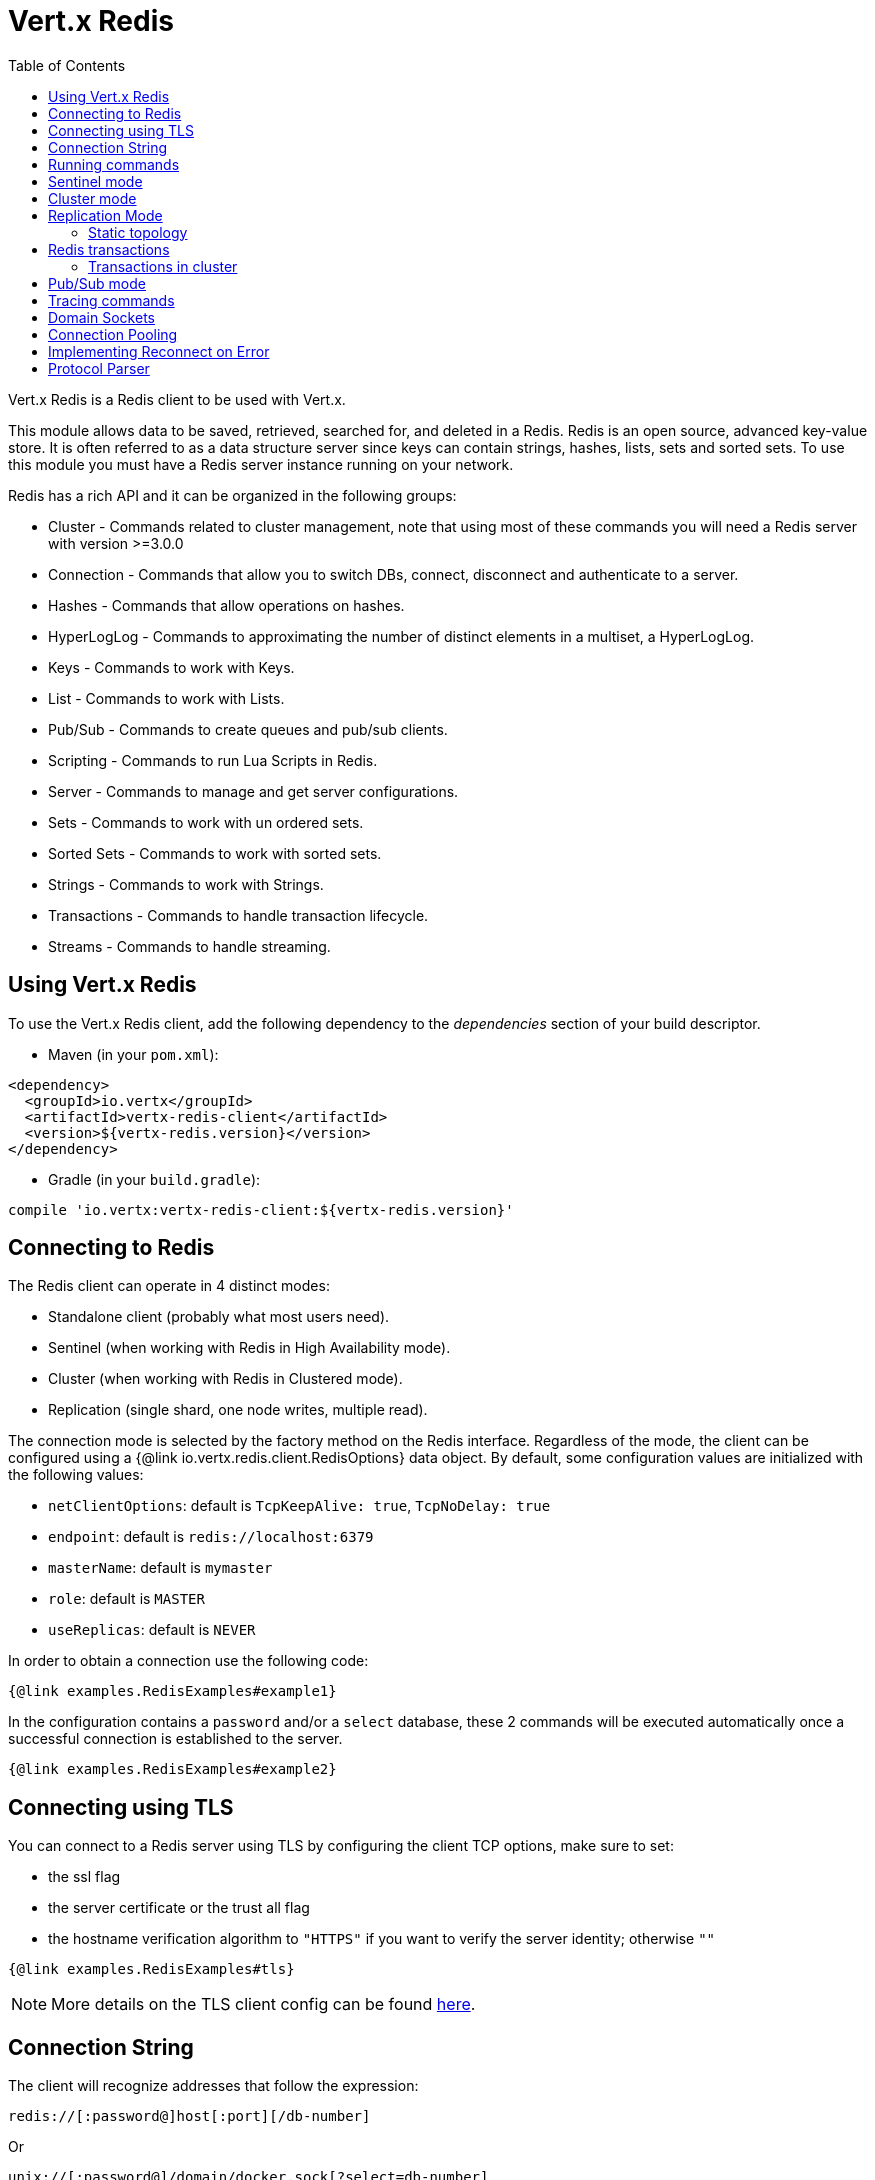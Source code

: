 = Vert.x Redis
:toc: left

Vert.x Redis is a Redis client to be used with Vert.x.

This module allows data to be saved, retrieved, searched for, and deleted in a Redis. Redis is an open source, advanced
key-value store. It is often referred to as a data structure server since keys can contain  strings, hashes, lists, sets
and sorted sets. To use this module you must have a Redis server instance running on your network.

Redis has a rich API and it can be organized in the following groups:

* Cluster - Commands related to cluster management, note that using most of these commands you will need a Redis server with version &gt;=3.0.0
* Connection - Commands that allow you to switch DBs, connect, disconnect and authenticate to a server.
* Hashes - Commands that allow operations on hashes.
* HyperLogLog - Commands to approximating the number of distinct elements in a multiset, a HyperLogLog.
* Keys - Commands to work with Keys.
* List - Commands to work with Lists.
* Pub/Sub - Commands to create queues and pub/sub clients.
* Scripting - Commands to run Lua Scripts in Redis.
* Server - Commands to manage and get server configurations.
* Sets - Commands to work with un ordered sets.
* Sorted Sets - Commands to work with sorted sets.
* Strings - Commands to work with Strings.
* Transactions - Commands to handle transaction lifecycle.
* Streams - Commands to handle streaming.

== Using Vert.x Redis

To use the Vert.x Redis client, add the following dependency to the _dependencies_ section of your build descriptor.

* Maven (in your `pom.xml`):

[source,xml,subs="+attributes"]
----
<dependency>
  <groupId>io.vertx</groupId>
  <artifactId>vertx-redis-client</artifactId>
  <version>${vertx-redis.version}</version>
</dependency>
----

* Gradle (in your `build.gradle`):

[source,groovy,subs="+attributes"]
----
compile 'io.vertx:vertx-redis-client:${vertx-redis.version}'
----

== Connecting to Redis

The Redis client can operate in 4 distinct modes:

* Standalone client (probably what most users need).
* Sentinel (when working with Redis in High Availability mode).
* Cluster (when working with Redis in Clustered mode).
* Replication (single shard, one node writes, multiple read).

The connection mode is selected by the factory method on the Redis interface. Regardless of the mode, the client can be
configured using a {@link io.vertx.redis.client.RedisOptions} data object. By default, some configuration values are
initialized with the following values:

* `netClientOptions`: default is `TcpKeepAlive: true`, `TcpNoDelay: true`
* `endpoint`: default is `redis://localhost:6379`
* `masterName`: default is `mymaster`
* `role`: default is `MASTER`
* `useReplicas`: default is `NEVER`

In order to obtain a connection use the following code:

[source,$lang]
----
{@link examples.RedisExamples#example1}
----

In the configuration contains a `password` and/or a `select` database, these 2 commands will be executed automatically
once a successful connection is established to the server.

[source,$lang]
----
{@link examples.RedisExamples#example2}
----

== Connecting using TLS

You can connect to a Redis server using TLS by configuring the client TCP options, make sure to set:

- the ssl flag
- the server certificate or the trust all flag
- the hostname verification algorithm to `"HTTPS"` if you want to verify the server identity; otherwise `""`

[source,$lang]
----
{@link examples.RedisExamples#tls}
----

NOTE: More details on the TLS client config can be found https://vertx.io/docs/vertx-core/java/#_enabling_ssltls_on_the_client[here].

== Connection String

The client will recognize addresses that follow the expression:

----
redis://[:password@]host[:port][/db-number]
----

Or

----
unix://[:password@]/domain/docker.sock[?select=db-number]
----

When specifying a password or a database, those commands are always executed on connection start.


== Running commands

Given that the Redis client is connected to the server, all commands are now possible to execute using this module.
The module offers a clean API for executing commands without the need to handwrite the command itself, for example
if one wants to get a value of a key it can be done as:

[source,$lang]
----
{@link examples.RedisExamples#example3}
----

The response object is a generic type that allows converting from the basic Redis types to your language types. For
example, if your response is of type `INTEGER` then you can get the value as any numeric primitive type `int`, `long`,
etc.

Or you can perform more complex tasks such as handling responses as iterators:

[source,$lang]
----
{@link examples.RedisExamples#example4}
----

== Sentinel mode

To work with the sentinel mode (also known as high availability), the connection creation is quite similar:

[source,$lang]
----
{@link examples.RedisExamples#example5}
----

The connection strings here point to the _sentinel_ nodes, which are used to discover the actual master and replica nodes.

What is important to notice is that in this mode, when the selected role is `MASTER` (which is the default) and when automatic failover is enabled (`RedisOptions.setAutoFailover(true)`), there is an extra connection to one of the sentinels that listens for failover events. When the sentinel notifies that a new master was elected, all clients will close their connection to the old master and transparently reconnect to the new master.

Note that there is a brief period of time between the old master failing and the new master being elected when the existing connections will temporarily fail all operations.
After the new master is elected, the connections will automatically switch to it and start working again.

== Cluster mode

To work with cluster, the connection creation is quite similar:

[source,$lang]
----
{@link examples.RedisExamples#example6}
----

In this case, the configuration requires one or more members of the cluster to be known.
This list will be used to ask the cluster for the current configuration, which means if any of the listed members is not available, it will be skipped.

In cluster mode, a connection is established to each node and special care is needed when executing commands.
It is recommended to read the Redis manual in order to understand how clustering works.
The client operating in this mode will do a best effort to identify which slot is used by the executed command in order to execute it on the right node.
There could be cases where this isn't possible to identify and in that case, as a best effort, the command will be run on a random node.

To know which Redis node holds which slots, the clustered Redis client holds a cache of the hash slot assignment.
When the cache is empty, the first attempt to acquire a connection will execute `CLUSTER SLOTS`.
The cache has a configurable TTL (time to live), which defaults to 1 second.
The cache is also cleared whenever any command executed by the client receives the `MOVED` redirection.

== Replication Mode

Working with replication is transparent to the client. Acquiring a connection is an expensive operation. The client will loop the provided endpoints until the master node is found. Once the master node is identified (this is the node where all write commands will be executed) a best effort is done to connect to all replica nodes (the read nodes).

With all node knowledge the client will now filter operations that perform read or writes to the right node type. Note that the `useReplica` configuration affects this choice. Just like with clustering, when the configuration states that the use of replica nodes is `ALWAYS` then any  read operation will be performed on a replica node, `SHARED` will randomly share the read between master and replicas and finally `NEVER` means that replicas are never to be used.

The recommended usage of this mode, given the connection acquisition cost, is to re-use the connection as long as the application may need it.

[source,$lang]
----
{@link examples.RedisExamples#example13}
----

=== Static topology

The replication mode allows configuring the multi-node topology statically.
With static topology, the first node in the configuration is assumed to be a _master_ node, while the remaining nodes are assumed to be _replicas_.
The nodes are not verified; it is a responsibility of the application developer to ensure that the static configuration is correct.

To do this:

* call `RedisOptions.addConnectionString()` repeatedly to configure the static topology (the first call configures the master node, subsequent calls configure replica nodes), and
* call `RedisOptions.setTopology(RedisTopology.STATIC)`.

[source,$lang]
----
{@link examples.RedisExamples#example14}
----

Note that automatic discovery of the topology is usually the preferred choice.
Static configuration should only be used when necessary.
One such case is _Amazon Elasticache for Redis (Cluster Mode Disabled)_, where:

* master node should be set to the _primary endpoint_, and
* one replica node should be set to the _reader endpoint_.

WARNING: Note that the reader endpoint of Elasticache for Redis (Cluster Mode Disabled) is a domain name which resolves to a CNAME record that points to one of the replicas.
The CNAME record to which the reader endpoint resolves changes over time.
This form of DNS-based load balancing does not work well with DNS resolution caching and connection pooling.
As a result, some replicas are likely to be underutilized.
Elasticache for Redis (Cluster Mode Enabled) doesn't suffer from this problem, because it uses classic round-robin DNS.

== Redis transactions

The Vert.x Redis client supports Redis transactions.
You simply have to issue the corresponding commands: `MULTI`, `EXEC`, `DISCARD`, `WATCH` or `UNWATCH`.
Note that transactions in Redis are _not_ classic ACID transactions from SQL databases; they merely allow queueing multiple commands for later execution.

Transactions must be executed on a single connection.
Trying to execute a transactional command in a connection-less mode (`Redis.send()`) will fail.
It is possible to execute a transaction in a connection-less batch (`Redis.batch()`), but the batch must contain the entire transaction; it must not be split in multiple batches.

It is recommended to always obtain a connection (`Redis.connect()`) and execute all commands of a transaction on that connection.

=== Transactions in cluster

By default, transactions in Redis cluster are disabled.
Attempting to execute a transactional command leads to a failure.

It is possible to enable single-node transactions in Redis cluster by:

[source,$lang]
----
{@link examples.RedisExamples#example16}
----

In single-node transactions, the first command (if it is `WATCH`) or the second command (if the first one is `MULTI`) determines on which node the transaction should execute.
The connection is bound to the selected node and all subsequent commands are sent to that node, regardless of the hash slot assignment.
When the final command of a transaction (`EXEC` or `DISCARD`) is executed, the connection is reset to default mode and is no longer bound to a single node.

If the transaction starts with `WATCH`, that command has keys and so determines the target node.
If the transaction starts with `MULTI`, that command is not sent to Redis directly but is rather queued until the next command is executed.
It is that command that determines the target node (so it should have keys, otherwise the target node is random).

WARNING: Note that all this only applies to `RedisConnection.send()`.
Command batches (`RedisConnection.batch()`) are always executed on a single node in the cluster, so there is no special support for transactions (they are not even disabled by default).
Again, the batch must contain the entire transaction; it must not be split in multiple batches.

== Pub/Sub mode

Redis supports queues and pub/sub mode, when operated in this mode once a connection invokes a subscriber mode then
it cannot be used for running other commands than the command to leave that mode.

To start a subscriber one would do:

[source,$lang]
----
{@link examples.RedisExamples#example7}
----

And from another place in the code publish messages to the queue:

[source,$lang]
----
{@link examples.RedisExamples#example8}
----

NOTE: It is important to remember that the commands `SUBSCRIBE`, `UNSUBSCRIBE`, `PSUBSCRIBE` and `PUNSUBSCRIBE` are `void`.
This means that the result in case of success is `null` not a instance of response. All messages are then routed through
the handler on the client.

== Tracing commands

The Redis client can trace command execution when Vert.x has tracing enabled.

The client reports a _client_ span with the following details:

* operation name: `Command`
* tags:
** `db.user`: the database username, if set
** `db.instance`: the database number, if known (typically `0`)
** `db.statement`: the Redis command, without arguments (e.g. `get` or `set`)
** `db.type`: _redis_

The default tracing policy is {@link io.vertx.core.tracing.TracingPolicy#PROPAGATE}, the client
will only create a span when involved in an active trace.

You can change the client policy with {@link io.vertx.redis.client.RedisOptions#setTracingPolicy},
e.g you can set {@link io.vertx.core.tracing.TracingPolicy#ALWAYS} to always report
a span:

[source,$lang]
----
{@link examples.RedisExamples#tracing1}
----

== Domain Sockets

Most of the examples shown connecting to a TCP sockets, however it is also possible to use Redis connecting to a UNIX
domain docket:

[source,$lang]
----
{@link examples.RedisExamples#example9}
----

Be aware that HA and cluster modes report server addresses always on TCP addresses not domain sockets. So the
combination is not possible. Not because of this client but how Redis works.

== Connection Pooling

All client variations are backed by a connection pool. By default, the configuration sets the pool size to 1, which means
that it operates just like a single connection. There are 4 tunables for the pool:

* `maxPoolSize` the max number of connections on the pool (default `6`)
* `maxPoolWaiting` the max waiting handlers to get a connection on a queue (default `24`)
* `poolCleanerInterval` the interval how often connections will be cleaned (default `30 seconds`)
* `poolRecycleTimeout` the timeout to keep an unused connection in the pool (default `3 mintues`)

Pooling is quite useful to avoid custom connection management, for example you can just use as:

[source,$lang]
----
{@link examples.RedisExamples#example11}
----

It is important to observe that no connection was acquired or returned, it's all handled by the pool. However, there might
be some scalability issues when more than 1 concurrent request attempts to get a connection from the pool; in order to
overcome this, we need to tune the pool. A common configuration is to set the maximum size of the pool to the number of
available CPU cores and allow requests to get a connection from the pool to queue:

[source,$lang]
----
{@link examples.RedisExamples#example12}
----

NOTE: Pooling is not compatible with `SUBSCRIBE`, `UNSUBSCRIBE`, `PSUBSCRIBE` or `PUNSUBSCRIBE`, because these commands
will modify the way the connection operates and the connection cannot be reused.

== Implementing Reconnect on Error

While the connection pool is quite useful, for performance, a connection should not be auto managed but controlled by
you. In this case you will need to handle connection recovery, error handling and reconnect.

A typical scenario is that a user will want to reconnect to the server whenever an error occurs. The automatic reconnect
is not part of the redis client as it will force a behaviour that might not match the user expectations, for example:

1. What should happen to current in-flight requests?
2. Should the exception handler be invoked or not?
3. What if the retry will also fail?
4. Should the previous state (db, authentication, subscriptions) be restored?
5. Etc...

In order to give the user full flexibility, this decision should not be performed by the client. However, a simple
reconnect with backoff timeout could be implemented as follows:

[source,$lang]
----
{@link examples.RedisExamples#example10}
----

In this example, the client object will be replaced on reconnect and the application will retry up to 16 times with a
backoff up to 1280ms. By discarding the client we ensure that all old inflight responses are lost and all new ones
will be on the new connection.

It is important to note that the reconnect will create a new connection object, so these object references should not
be cached and evaluated every time.

== Protocol Parser

This client supports both `RESP2` and `RESP3` protocols.
By default, the client attempts to negotiate support for `RESP3` at connection handshake time.

It is possible to use the {@link io.vertx.redis.client.RedisOptions#setPreferredProtocolVersion} method to select the preferred version, `RESP2` or `RESP3`:

[source,$lang]
----
{@link examples.RedisExamples#preferredProtocolVersion1}
----

The parser internally creates an "infinite" readable buffer from all the chunks received from the server, in order to
avoid creating too much garbage in terms of memory collection, a tunable watermark value is configurable at JVM startup
time. The system property `io.vertx.redis.parser.watermark` defines how much data is kept in this readable buffer
before it gets discarded. By default, this value is 16 KB. This means that each connection to the server will use at
least this amount of memory. As the client works in pipeline mode, keeping the number of connections low provides best
results, which means `16 KB * nconn` memory will be used. If the application will require a large number of connections,
then reducing the watermark value to a smaller value or even disable it entirely is advisable.
